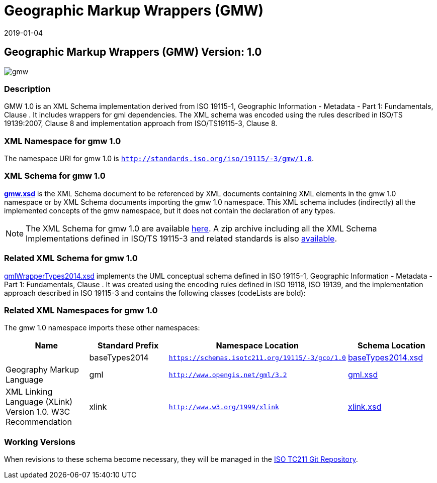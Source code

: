 ﻿= Geographic Markup Wrappers (GMW)
:edition: 1.0
:revdate: 2019-01-04

== Geographic Markup Wrappers (GMW) Version: 1.0

image::gmw.png[]

=== Description

GMW 1.0 is an XML Schema implementation derived from ISO 19115-1, Geographic
Information - Metadata - Part 1: Fundamentals, Clause . It includes wrappers for gml
dependencies. The XML schema was encoded using the rules described in ISO/TS
19139:2007, Clause 8 and implementation approach from ISO/TS19115-3, Clause 8.

=== XML Namespace for gmw 1.0

The namespace URI for gmw 1.0 is `http://standards.iso.org/iso/19115/-3/gmw/1.0`.

=== XML Schema for gmw 1.0

*link:gmw.xsd[gmw.xsd]* is the XML Schema document to be referenced by XML documents
containing XML elements in the gmw 1.0 namespace or by XML Schema documents importing
the gmw 1.0 namespace. This XML schema includes (indirectly) all the implemented
concepts of the gmw namespace, but it does not contain the declaration of any types.

NOTE: The XML Schema for gmw 1.0 are available link:gmw.zip[here]. A zip archive
including all the XML Schema Implementations defined in ISO/TS 19115-3 and related
standards is also https://schemas.isotc211.org/19115/19115AllNamespaces.zip[available].

=== Related XML Schema for gmw 1.0

link:./gmlWrapperTypes2014.xsd[gmlWrapperTypes2014.xsd] implements the UML conceptual
schema defined in ISO 19115-1, Geographic Information - Metadata - Part 1:
Fundamentals, Clause . It was created using the encoding rules defined in ISO 19118,
ISO 19139, and the implementation approach described in ISO 19115-3 and contains the
following classes (codeLists are bold):

=== Related XML Namespaces for gmw 1.0

The gmw 1.0 namespace imports these other namespaces:

[%unnumbered]
[options=header,cols=4]
|===
| Name | Standard Prefix | Namespace Location | Schema Location

|
| baseTypes2014
| `https://schemas.isotc211.org/19115/-3/gco/1.0`
| https://schemas.isotc211.org/19115/-3/gco/1.0/baseTypes2014.xsd[baseTypes2014.xsd]

| Geography Markup Language
| gml
| `http://www.opengis.net/gml/3.2`
| http://schemas.opengis.net/gml/3.2.1/gml.xsd[gml.xsd]

| XML Linking Language (XLink) Version 1.0. W3C Recommendation
| xlink
| `http://www.w3.org/1999/xlink`
| http://www.w3.org/1999/xlink.xsd[xlink.xsd]

|===

=== Working Versions

When revisions to these schema become necessary, they will be managed in the
https://github.com/ISO-TC211/XML[ISO TC211 Git Repository].
